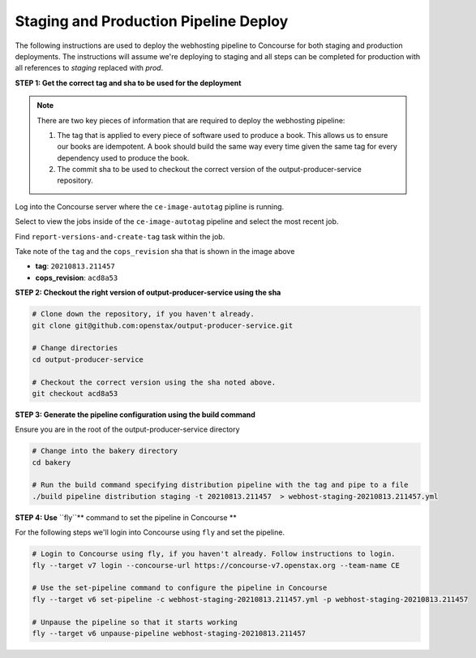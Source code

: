 .. _distribution-pipeline-prod-steps:

######################################
Staging and Production Pipeline Deploy
######################################

The following instructions are used to deploy the webhosting pipeline to Concourse for both staging
and production deployments. The instructions will assume we're deploying to staging and all steps
can be completed for production with all references to `staging` replaced with `prod`.

**STEP 1: Get the correct tag and sha to be used for the deployment**

.. note::
   There are two key pieces of information that are required to deploy the webhosting pipeline:

   1. The tag that is applied to every piece of software used to produce a book. This allows us to ensure our books are
      idempotent. A book should build the same way every time given the same tag for every dependency used to produce the
      book.
   2. The commit sha to be used to checkout the correct version of the output-producer-service repository.

Log into the Concourse server where the ``ce-image-autotag`` pipline is running.

Select to view the jobs inside of the ``ce-image-autotag`` pipeline and select the most recent job.

Find ``report-versions-and-create-tag`` task within the job.

.. image:: images/ce-auto-image.png
   :scale: 50%
   :alt: ce-auto-image
   :align: center

Take note of the ``tag`` and the ``cops_revision`` sha that is shown in the image above

- **tag**: ``20210813.211457``
- **cops_revision**: ``acd8a53``

**STEP 2: Checkout the right version of output-producer-service using the sha**

.. code-block:: bash

   # Clone down the repository, if you haven't already.
   git clone git@github.com:openstax/output-producer-service.git

   # Change directories
   cd output-producer-service

   # Checkout the correct version using the sha noted above.
   git checkout acd8a53

**STEP 3: Generate the pipeline configuration using the build command**

Ensure you are in the root of the output-producer-service directory

.. code-block:: bash

   # Change into the bakery directory
   cd bakery

   # Run the build command specifying distribution pipeline with the tag and pipe to a file
   ./build pipeline distribution staging -t 20210813.211457  > webhost-staging-20210813.211457.yml

**STEP 4: Use** ``fly``** command to set the pipeline in Concourse **

For the following steps we'll login into Concourse using ``fly`` and set the pipeline.

.. code-block:: bash

   # Login to Concourse using fly, if you haven't already. Follow instructions to login.
   fly --target v7 login --concourse-url https://concourse-v7.openstax.org --team-name CE

   # Use the set-pipeline command to configure the pipeline in Concourse
   fly --target v6 set-pipeline -c webhost-staging-20210813.211457.yml -p webhost-staging-20210813.211457

   # Unpause the pipeline so that it starts working
   fly --target v6 unpause-pipeline webhost-staging-20210813.211457